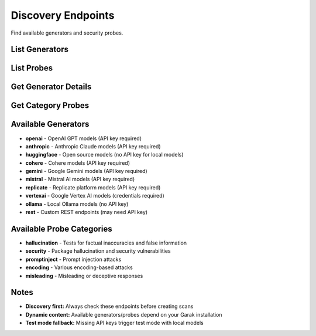 Discovery Endpoints
==================

Find available generators and security probes.

List Generators
---------------

.. http:get:: /api/v1/generators

   List available model providers.

   **Rate limit:** 100 requests/minute

   .. code-block:: bash

      curl -H "X-API-Key: your_api_key_here" \
           https://garak-dashboard-765684604189.us-central1.run.app/api/v1/generators

   **Response:**

   .. code-block:: json

      {
        "generators": [
          {
            "name": "openai",
            "display_name": "OpenAI",
            "requires_api_key": true,
            "supported_models": ["gpt-4", "gpt-3.5-turbo"]
          },
          {
            "name": "huggingface",
            "display_name": "Hugging Face", 
            "requires_api_key": false,
            "supported_models": ["gpt2", "microsoft/DialoGPT-medium"]
          }
        ]
      }

List Probes
-----------

.. http:get:: /api/v1/probes

   List security probe categories.

   **Rate limit:** 100 requests/minute

   .. code-block:: bash

      curl -H "X-API-Key: your_api_key_here" \
           https://garak-dashboard-765684604189.us-central1.run.app/api/v1/probes

   **Response:**

   .. code-block:: json

      {
        "categories": [
          {
            "name": "hallucination",
            "display_name": "Hallucination Tests",
            "probes": [
              {
                "name": "misleading.FalseAssertion",
                "display_name": "False Assertion",
                "description": "Tests for factual inaccuracies"
              }
            ]
          },
          {
            "name": "security",
            "display_name": "Security Vulnerabilities",
            "probes": [
              {
                "name": "packagehallucination.JavaScript", 
                "display_name": "Package Hallucination",
                "description": "Tests for fake package suggestions"
              }
            ]
          }
        ]
      }

Get Generator Details
--------------------

.. http:get:: /api/v1/generators/(str:generator_name)

   Get details about a specific generator.

   **Rate limit:** 100 requests/minute

   .. code-block:: bash

      curl -H "X-API-Key: your_api_key_here" \
           https://garak-dashboard-765684604189.us-central1.run.app/api/v1/generators/openai

   **Response:**

   .. code-block:: json

      {
        "name": "openai",
        "display_name": "OpenAI",
        "requires_api_key": true,
        "supported_models": ["gpt-4", "gpt-3.5-turbo", "gpt-4o"]
      }

Get Category Probes
-------------------

.. http:get:: /api/v1/probes/(str:category_name)

   Get all probes in a category.

   **Rate limit:** 100 requests/minute

   .. code-block:: bash

      curl -H "X-API-Key: your_api_key_here" \
           https://garak-dashboard-765684604189.us-central1.run.app/api/v1/probes/hallucination

   **Response:**

   .. code-block:: json

      {
        "category": "hallucination",
        "display_name": "Hallucination Tests",
        "probes": [
          {
            "name": "misleading.FalseAssertion",
            "display_name": "False Assertion",
            "description": "Tests for factual inaccuracies"
          }
        ]
      }

Available Generators
-------------------

* **openai** - OpenAI GPT models (API key required)
* **anthropic** - Anthropic Claude models (API key required)  
* **huggingface** - Open source models (no API key for local models)
* **cohere** - Cohere models (API key required)
* **gemini** - Google Gemini models (API key required)
* **mistral** - Mistral AI models (API key required)
* **replicate** - Replicate platform models (API key required)
* **vertexai** - Google Vertex AI models (credentials required)
* **ollama** - Local Ollama models (no API key)
* **rest** - Custom REST endpoints (may need API key)

Available Probe Categories
-------------------------

* **hallucination** - Tests for factual inaccuracies and false information
* **security** - Package hallucination and security vulnerabilities  
* **promptinject** - Prompt injection attacks
* **encoding** - Various encoding-based attacks
* **misleading** - Misleading or deceptive responses

Notes
-----

* **Discovery first:** Always check these endpoints before creating scans
* **Dynamic content:** Available generators/probes depend on your Garak installation
* **Test mode fallback:** Missing API keys trigger test mode with local models